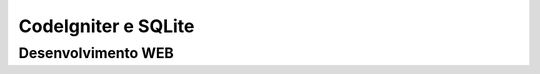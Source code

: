 ###################
CodeIgniter e SQLite
###################


*******************
Desenvolvimento WEB
*******************